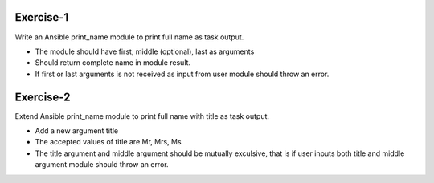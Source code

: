 Exercise-1
==========

Write an Ansible print_name module to print full name as task output.

* The module should have first, middle (optional), last as arguments
* Should return complete name in module result.
* If first or last arguments is not received as input from user module should throw an error.

Exercise-2
==========

Extend Ansible print_name module to print full name with title as task output.

* Add a new argument title
* The accepted values of title are Mr, Mrs, Ms
* The title argument and middle argument should be mutually exculsive, that is if user inputs both title and middle argument module should throw an error.
